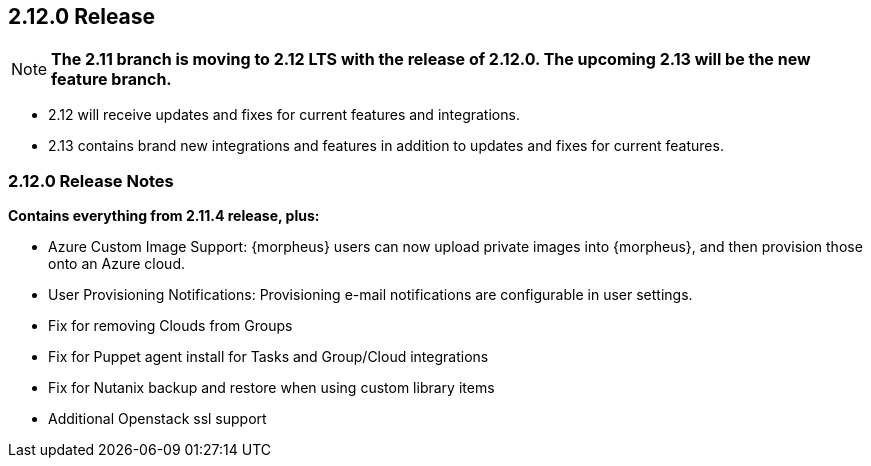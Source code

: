 == 2.12.0 Release

NOTE: *The 2.11 branch is moving to 2.12 LTS with the release of 2.12.0. The upcoming 2.13 will be the new feature branch.*

* 2.12 will receive updates and fixes for current features and integrations.
* 2.13 contains brand new integrations and features in addition to updates and fixes for current features.

=== 2.12.0 Release Notes

*Contains everything from 2.11.4 release, plus:*

* Azure Custom Image Support: {morpheus} users can now upload private images into {morpheus}, and then provision those onto an Azure cloud.
* User Provisioning Notifications: Provisioning e-mail notifications are configurable in user settings.
* Fix for removing Clouds from Groups
* Fix for Puppet agent install for Tasks and Group/Cloud integrations
* Fix for Nutanix backup and restore when using custom library items
* Additional Openstack ssl support
